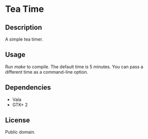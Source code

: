 * Tea Time
  
** Description
   A simple tea timer.

** Usage
   Run /make/ to compile. The default time is 5 minutes. You can pass
   a different time as a command-line option.

** Dependencies
   - Vala
   - GTK+ 2

** License
   Public domain.
